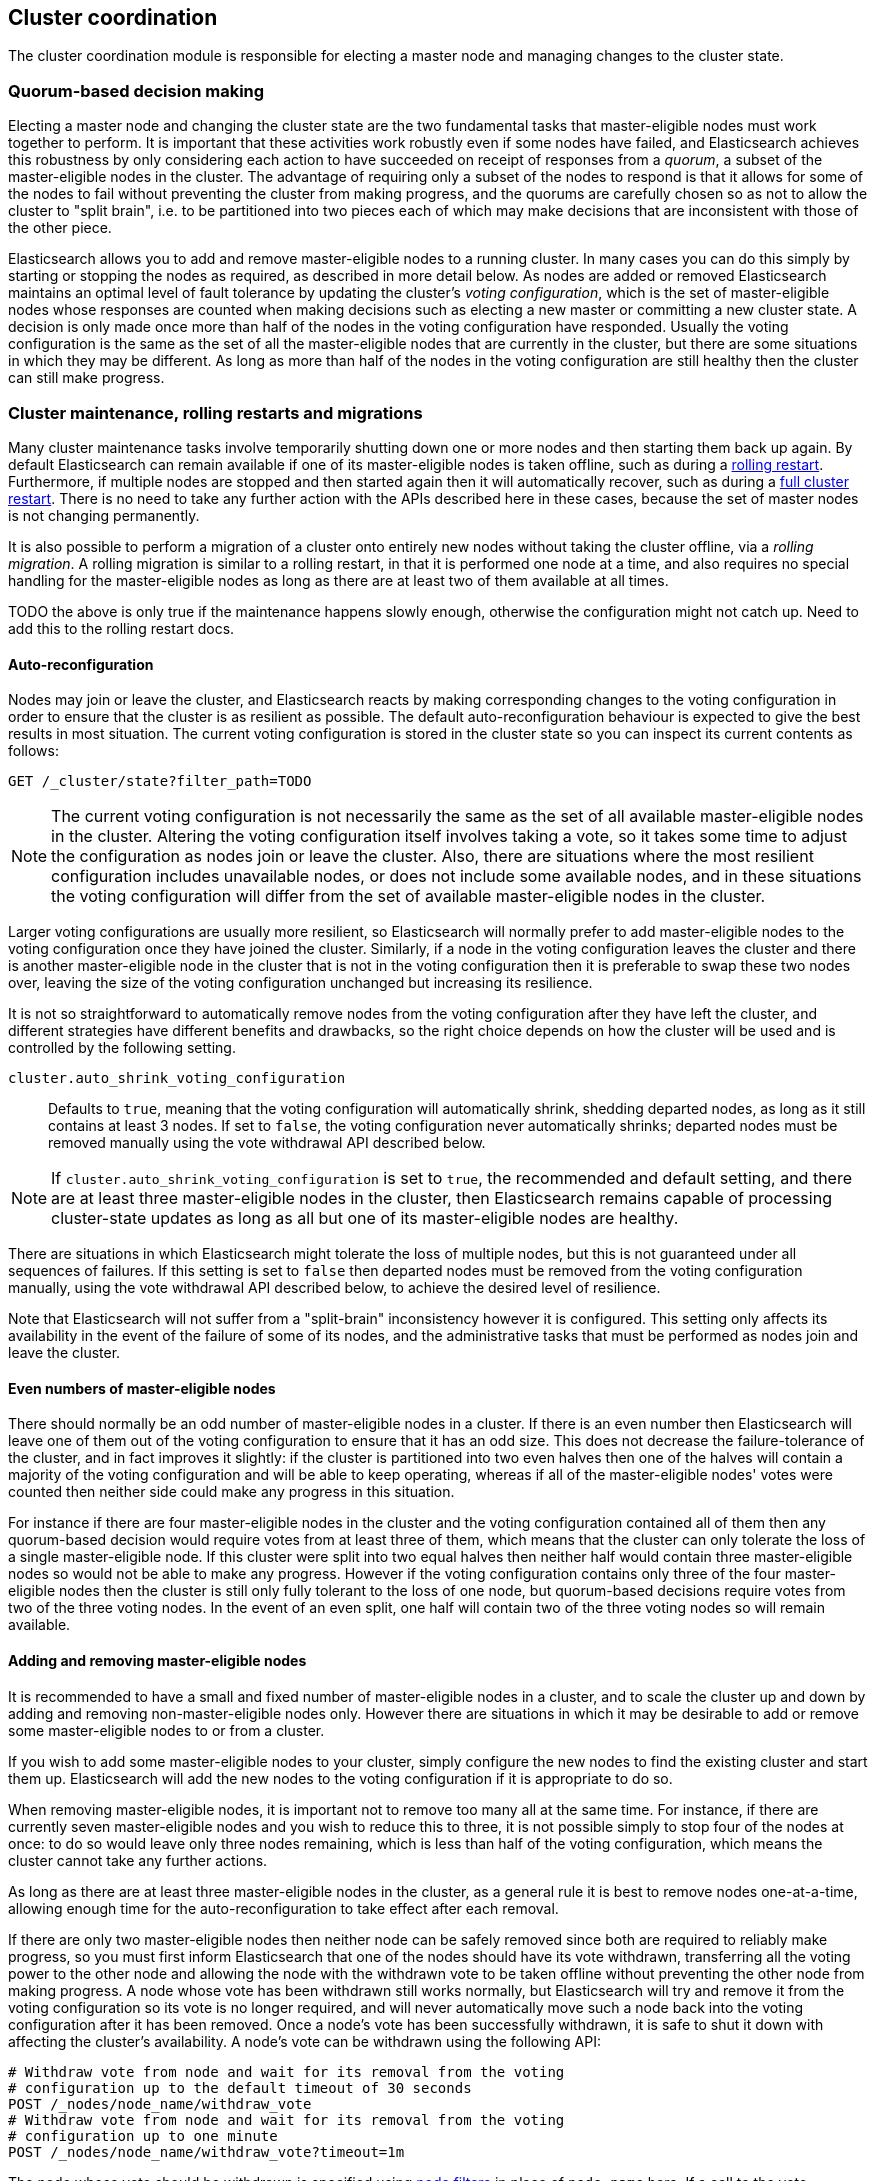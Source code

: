 [[modules-cluster-coordination]]
== Cluster coordination

The cluster coordination module is responsible for electing a master node and
managing changes to the cluster state.

[float]
=== Quorum-based decision making

Electing a master node and changing the cluster state are the two fundamental
tasks that master-eligible nodes must work together to perform. It is important
that these activities work robustly even if some nodes have failed, and
Elasticsearch achieves this robustness by only considering each action to have
succeeded on receipt of responses from a _quorum_, a subset of the
master-eligible nodes in the cluster. The advantage of requiring only a subset
of the nodes to respond is that it allows for some of the nodes to fail without
preventing the cluster from making progress, and the quorums are carefully
chosen so as not to allow the cluster to "split brain", i.e. to be partitioned
into two pieces each of which may make decisions that are inconsistent with
those of the other piece.

Elasticsearch allows you to add and remove master-eligible nodes to a running
cluster. In many cases you can do this simply by starting or stopping the nodes
as required, as described in more detail below. As nodes are added or removed
Elasticsearch maintains an optimal level of fault tolerance by updating the
cluster's _voting configuration_, which is the set of master-eligible nodes
whose responses are counted when making decisions such as electing a new master
or committing a new cluster state. A decision is only made once more than half
of the nodes in the voting configuration have responded. Usually the voting
configuration is the same as the set of all the master-eligible nodes that are
currently in the cluster, but there are some situations in which they may be
different. As long as more than half of the nodes in the voting configuration
are still healthy then the cluster can still make progress.

[float]
=== Cluster maintenance, rolling restarts and migrations

Many cluster maintenance tasks involve temporarily shutting down one or more
nodes and then starting them back up again. By default Elasticsearch can remain
available if one of its master-eligible nodes is taken offline, such as during
a <<rolling-upgrades,rolling restart>>. Furthermore, if multiple nodes are
stopped and then started again then it will automatically recover, such as
during a <<restart-upgrade,full cluster restart>>. There is no need to take any
further action with the APIs described here in these cases, because the set of
master nodes is not changing permanently.

It is also possible to perform a migration of a cluster onto entirely new nodes
without taking the cluster offline, via a _rolling migration_. A rolling
migration is similar to a rolling restart, in that it is performed one node at
a time, and also requires no special handling for the master-eligible nodes as
long as there are at least two of them available at all times.

TODO the above is only true if the maintenance happens slowly enough, otherwise
the configuration might not catch up. Need to add this to the rolling restart
docs.

[float]
==== Auto-reconfiguration

Nodes may join or leave the cluster, and Elasticsearch reacts by making
corresponding changes to the voting configuration in order to ensure that the
cluster is as resilient as possible. The default auto-reconfiguration behaviour
is expected to give the best results in most situation. The current voting
configuration is stored in the cluster state so you can inspect its current
contents as follows:

[source,js]
--------------------------------------------------
GET /_cluster/state?filter_path=TODO
--------------------------------------------------
// CONSOLE

NOTE: The current voting configuration is not necessarily the same as the set
of all available master-eligible nodes in the cluster. Altering the voting
configuration itself involves taking a vote, so it takes some time to adjust
the configuration as nodes join or leave the cluster. Also, there are
situations where the most resilient configuration includes unavailable nodes,
or does not include some available nodes, and in these situations the voting
configuration will differ from the set of available master-eligible nodes in
the cluster.

Larger voting configurations are usually more resilient, so Elasticsearch will
normally prefer to add master-eligible nodes to the voting configuration once
they have joined the cluster. Similarly, if a node in the voting configuration
leaves the cluster and there is another master-eligible node in the cluster
that is not in the voting configuration then it is preferable to swap these two
nodes over, leaving the size of the voting configuration unchanged but
increasing its resilience.

It is not so straightforward to automatically remove nodes from the voting
configuration after they have left the cluster, and different strategies have
different benefits and drawbacks, so the right choice depends on how the
cluster will be used and is controlled by the following setting.

`cluster.auto_shrink_voting_configuration`::

    Defaults to `true`, meaning that the voting configuration will
    automatically shrink, shedding departed nodes, as long as it still contains
    at least 3 nodes.  If set to `false`, the voting configuration never
    automatically shrinks; departed nodes must be removed manually using the
    vote withdrawal API described below.

NOTE: If `cluster.auto_shrink_voting_configuration` is set to `true`, the
recommended and default setting, and there are at least three master-eligible
nodes in the cluster, then Elasticsearch remains capable of processing
cluster-state updates as long as all but one of its master-eligible nodes are
healthy.

There are situations in which Elasticsearch might tolerate the loss of multiple
nodes, but this is not guaranteed under all sequences of failures. If this
setting is set to `false` then departed nodes must be removed from the voting
configuration manually, using the vote withdrawal API described below, to achieve
the desired level of resilience.

Note that Elasticsearch will not suffer from a "split-brain" inconsistency
however it is configured. This setting only affects its availability in the
event of the failure of some of its nodes, and the administrative tasks that
must be performed as nodes join and leave the cluster.

[float]
==== Even numbers of master-eligible nodes

There should normally be an odd number of master-eligible nodes in a cluster.
If there is an even number then Elasticsearch will leave one of them out of the
voting configuration to ensure that it has an odd size. This does not decrease
the failure-tolerance of the cluster, and in fact improves it slightly: if the
cluster is partitioned into two even halves then one of the halves will contain
a majority of the voting configuration and will be able to keep operating,
whereas if all of the master-eligible nodes' votes were counted then neither
side could make any progress in this situation.

For instance if there are four master-eligible nodes in the cluster and the
voting configuration contained all of them then any quorum-based decision would
require votes from at least three of them, which means that the cluster can
only tolerate the loss of a single master-eligible node. If this cluster were
split into two equal halves then neither half would contain three
master-eligible nodes so would not be able to make any progress. However if the
voting configuration contains only three of the four master-eligible nodes then
the cluster is still only fully tolerant to the loss of one node, but
quorum-based decisions require votes from two of the three voting nodes. In the
event of an even split, one half will contain two of the three voting nodes so
will remain available.

[float]
==== Adding and removing master-eligible nodes

It is recommended to have a small and fixed number of master-eligible nodes in
a cluster, and to scale the cluster up and down by adding and removing
non-master-eligible nodes only. However there are situations in which it may be
desirable to add or remove some master-eligible nodes to or from a cluster.

If you wish to add some master-eligible nodes to your cluster, simply configure
the new nodes to find the existing cluster and start them up. Elasticsearch
will add the new nodes to the voting configuration if it is appropriate to do
so.

When removing master-eligible nodes, it is important not to remove too many all
at the same time. For instance, if there are currently seven master-eligible
nodes and you wish to reduce this to three, it is not possible simply to stop
four of the nodes at once: to do so would leave only three nodes remaining,
which is less than half of the voting configuration, which means the cluster
cannot take any further actions.

As long as there are at least three master-eligible nodes in the cluster, as a
general rule it is best to remove nodes one-at-a-time, allowing enough time for
the auto-reconfiguration to take effect after each removal.

If there are only two master-eligible nodes then neither node can be safely
removed since both are required to reliably make progress, so you must first
inform Elasticsearch that one of the nodes should have its vote withdrawn,
transferring all the voting power to the other node and allowing the node with
the withdrawn vote to be taken offline without preventing the other node from
making progress.  A node whose vote has been withdrawn still works normally,
but Elasticsearch will try and remove it from the voting configuration so its
vote is no longer required, and will never automatically move such a node back
into the voting configuration after it has been removed. Once a node's vote has
been successfully withdrawn, it is safe to shut it down with affecting the
cluster's availability. A node's vote can be withdrawn using the following API:

[source,js]
--------------------------------------------------
# Withdraw vote from node and wait for its removal from the voting
# configuration up to the default timeout of 30 seconds
POST /_nodes/node_name/withdraw_vote
# Withdraw vote from node and wait for its removal from the voting
# configuration up to one minute
POST /_nodes/node_name/withdraw_vote?timeout=1m
--------------------------------------------------
// CONSOLE

The node whose vote should be withdrawn is specified using <<cluster-nodes,node
filters>> in place of `node_name` here. If a call to the vote withdrawal API
fails then the call can safely be retried. A successful response guarantees
that the node has been removed from the voting configuration and will not be
reinstated.

Although the vote withdrawal API is most useful for removing a node from a
two-node cluster, it is also possible to use it to remove multiple nodes from
larger clusters all at the same time. Withdrawing the vote from a set of nodes
confirms that this set is no longer part of the voting configuration and can
therefore safely be shut down. In the example described above, shrinking a
seven-master-node cluster down to only have three master nodes, you could
withdraw the vote from four of the nodes and then shut them down
simultaneously.

Withdrawing the vote from a node creates a _voting tombstone_ for that node,
which prevents it from returning to the voting configuration once it has
removed.  The current set of voting tombstones is stored in the cluster state
and can be inspected as follows:

[source,js]
--------------------------------------------------
GET /_cluster/state?filter_path=TODO
--------------------------------------------------
// CONSOLE

This set is limited in size by the following setting:

`cluster.max_voting_tombstones`::

    Sets a limits on the number of voting tombstones at any one time. Defaults
    to `10`.

Since voting tombstones are persistent and limited in number, they must be
cleaned up from time to time. If a node's vote is withdrawn because it is to be
shut down permanently then its tombstone can be removed once it is certain
never to return to the cluster. Tombstones can also be removed if they were
created in error or were only required temporarily:

[source,js]
--------------------------------------------------
# Allow the selected nodes back into the voting configuration by
# removing their tombstones
DELETE /_nodes/node_name/withdraw_vote
# Remove all voting tombstones
DELETE /_nodes/_all/withdraw_vote
--------------------------------------------------
// CONSOLE

[float]
=== Cluster bootstrapping

When a brand-new cluster starts up for the first time, one of the tasks it must
perform is to elect its first master node, for which it needs to know the set
of master-eligible nodes whose votes should count in this first election. This
initial voting configuration is known as the _bootstrap configuration_.

It is important that the bootstrap configuration identifies exactly which nodes
should vote in the first election, and it is not sufficient to configure each
node with an expectation of how many nodes there should be in the cluster. It
is also important to note that the bootstrap configuration must come from
outside the cluster: there is no safe way for the cluster to determine the
bootstrap configuration correctly on its own.

If the bootstrap configuration is not set correctly then there is a risk when
starting up a brand-new cluster is that you accidentally form two separate
clusters instead of one. This could lead to data loss: you might start using
both clusters before noticing that anything had gone wrong, and it will then be
impossible to merge them together later.

NOTE: To illustrate the problem with configuring each node to expect a certain
cluster size, imagine starting up a three-node cluster in which each node knows
that it is going to be part of a three-node cluster. A majority of three nodes
is two, so normally the first two nodes to discover each other will form a
cluster and the third node will join them a short time later. However, imagine
that four nodes were erroneously started instead of three: in this case there
are enough nodes to form two separate clusters. Of course if each node is
started manually then it's unlikely that too many nodes are started, but it's
certainly possible to get into this situation if using a more automated
orchestrator, particularly if the orchestrator is not resilient to failures
such as network partitions.

The cluster bootstrapping process is is only required the very first time a
whole cluster starts up: new nodes joining an established cluster can safely
obtain all the information they need from the elected master, and nodes that
have previously been part of a cluster will have stored to disk all the
information required when restarting.

A cluster can be bootstrapped by sending the _bootstrap configuration_ to any
of its master-eligible nodes via the `POST /_cluster/bootstrap_configuration`
API:

[source,js]
--------------------------------------------------
POST /_cluster/bootstrap_configuration
{
  "master_nodes": [
    {
      "id": "gAMDNeJRTX6A_VelgSb84g",
      "name": "master-a"
    },
    {
      "id": "t3LZCVGxTf-idQIC8z4A1A",
      "name": "master-b"
    },
    {
      "id": "GfwXZYVVSFCOWNT0zcDixQ",
      "name": "master-c"
    }
  ]
}
--------------------------------------------------
// CONSOLE

This only needs to occur once, on a single master-eligible node in the cluster,
but for robustness it is safe to repeatedly call `POST
/_cluster/bootstrap_configuration`, and to call it on different nodes
concurrently. However **it is vitally important** to use exactly the same
bootstrap configuration in each call.

WARNING: You must pass exactly the same bootstrap configuration to each call to
`POST /_cluster/bootstrap_configuration` in order to be sure that only a single
cluster forms during bootstrapping and therefore to avoid the risk of data
loss.

The simplest and safest way to construct a bootstrap configuration is to use
the `GET /_cluster/bootstrap_configuration` API.  This API returns a
properly-constructed bootstrap configuration that is ready to pass back to the
`POST /_cluster/bootstrap_configuration` API. It includes all of the
master-eligible nodes that the handling node has discovered via the
gossip-based discovery protocol, and can return an error if fewer nodes have
been discovered than expected.

[source,js]
--------------------------------------------------
# Immediately return a bootstrap configuration based on the nodes
# discovered so far.
GET /_cluster/bootstrap_configuration
# Return a bootstrap configuration of at least three nodes, or return an
# error if fewer than three nodes have been discovered.
GET /_cluster/bootstrap_configuration?min_size=3
# Return a bootstrap configuration of at least three nodes, waiting for
# up to a minute for this many nodes to be discovered before returning
# an error.
GET /_cluster/bootstrap_configuration?min_size=3&timeout=1m
--------------------------------------------------
// CONSOLE

It is also possible to construct a bootstrap configuration manually and to
specify the initial set of nodes in terms of their names alone, rather than
including their IDs too:

[source,js]
--------------------------------------------------
POST /_cluster/bootstrap_configuration
{
  "master_nodes": [
    {
      "name": "master-a"
    },
    {
      "name": "master-b"
    },
    {
      "name": "master-c"
    }
  ]
}
--------------------------------------------------
// CONSOLE

It is safer to include the node IDs, in case two nodes are accidentally started
with the same name.

[float]
==== Cluster bootstrapping tool

A simpler way to bootstrap a cluster is to use the
`elasticsearch-bootstrap-cluster` command-line tool which implements the
process described here:

[source,txt]
--------------------------------------------------
$ bin/elasticsearch-bootstrap-cluster --node http://10.0.12.1:9200/ \
    --node http://10.0.13.1:9200/ --node https://10.0.14.1:9200/
--------------------------------------------------

The arguments to this tool are the addresses of (some, preferably all, of) its
master-eligible nodes. The tool will construct a bootstrap warrant and then
bootstrap the cluster, retrying safely if any step fails.

[float]
=== Unsafe disaster recovery

In a disaster situation a cluster may have lost half or more of its
master-eligible nodes and therefore be in a state in which it cannot elect a
master. There is no way to recover from this situation without risking data
loss (including the loss of indexed documents) but if there is no other viable
path forwards then this may be necessary. This can be performed with the
following command on a surviving node:

[source,js]
--------------------------------------------------
POST /_cluster/force_local_node_takeover
--------------------------------------------------
// CONSOLE

This forcibly overrides the current voting configuration with one in which the
handling node is the only voting master, so that it forms a quorum on its own.
Because there is a risk of data loss when performing this command it requires
the `accept_data_loss` parameter to be set to `true` in the URL.

[float]
=== Election scheduling

Elasticsearch uses an election process to agree on an elected master node, both
at startup and if the existing elected master fails. Any master-eligible node
can start an election, and normally the first election that takes place will
succeed. Elections only usually fail when two nodes both happen to start their
elections at about the same time, so elections are scheduled randomly on each
node to avoid this happening. Nodes will retry elections until a master is
elected, backing off on failure, so that eventually an election will succeed
(with arbitrarily high probability). The following settings control the
scheduling of elections.

`cluster.election.initial_timeout`::

    Sets the upper bound on how long a node will wait initially, or after a
    leader failure, before attempting its first election. This defaults to
    `100ms`.

`cluster.election.back_off_time`::

    Sets the amount to increase the upper bound on the wait before an election
    on each election failure. Note that this is _linear_ backoff. This defaults
    to `100ms`

`cluster.election.max_timeout`::

    Sets the maximum upper bound on how long a node will wait before attempting
    an first election, so that an network partition that lasts for a long time
    does not result in excessively sparse elections. This defaults to `10s`

`cluster.election.duration`::

    Sets how long each election is allowed to take before a node considers it
    to have failed and schedules a retry. This defaults to `500ms`.

[float]
=== Fault detection

An elected master periodically checks each of its followers in order to ensure
that they are still connected and healthy, and in turn each follower
periodically checks the health of the elected master. Elasticsearch allows for
these checks occasionally to fail or timeout without taking any action, and
will only consider a node to be truly faulty after a number of consecutive
checks have failed. The following settings control the behaviour of fault
detection.

`cluster.fault_detection.follower_check.interval`::

    Sets how long the elected master waits between checks of its followers.
    Defaults to `1s`.

`cluster.fault_detection.follower_check.timeout`::

    Sets how long the elected master waits for a response to a follower check
    before considering it to have failed. Defaults to `30s`.

`cluster.fault_detection.follower_check.retry_count`::

    Sets how many consecutive follower check failures must occur before the
    elected master considers a follower node to be faulty and removes it from
    the cluster. Defaults to `3`.

`cluster.fault_detection.leader_check.interval`::

    Sets how long each follower node waits between checks of its leader.
    Defaults to `1s`.

`cluster.fault_detection.leader_check.timeout`::

    Sets how long each follower node waits for a response to a leader check
    before considering it to have failed. Defaults to `30s`.

`cluster.fault_detection.leader_check.retry_count`::

    Sets how many consecutive leader check failures must occur before a
    follower node considers the elected master to be faulty and attempts to
    find or elect a new master. Defaults to `3`.


[float]
=== Discovery settings

TODO move this to the discovery module docs

Discovery operates in two phases: First, each node "probes" the addresses of
all known nodes by connecting to each address and attempting to identify the
node to which it is connected. Secondly it shares with the remote node a list
of all of its peers and the remote node responds with _its_ peers in turn. The
node then probes all the new nodes about which it just discovered, requests
their peers, and so on, until it has discovered an elected master node or
enough other masterless nodes that it can perform an election. If neither of
these occur quickly enough then it tries again. This process is controlled by
the following settings.

`discovery.probe.connect_timeout`::

    Sets how long to wait when attempting to connect to each address. Defaults
    to `3s`.

`discovery.probe.handshake_timeout`::

    Sets how long to wait when attempting to identify the remote node via a
    handshake. Defaults to `1s`.

`discovery.find_peers_interval`::

    Sets how long a node will wait before attempting another discovery round.

`discovery.request_peers_timeout`::

    Sets how long a node will wait after asking its peers again before
    considering the request to have failed.

[float]
=== Miscellaneous timeouts

`cluster.join.timeout`::

    Sets how long a node will wait after sending a request to join a cluster
    before it considers the request to have failed and retries. Defaults to
    `60s`.

`cluster.publish.timeout`::

    Sets how long the elected master will wait after publishing a cluster state
    update to receive acknowledgements from all its followers. If this timeout
    occurs then the elected master may start to calculate and publish a
    subsequent cluster state update, as long as it received enough
    acknowledgements to know that the previous publication was committed; if it
    did not receive enough acknowledgements to commit the update then it stands
    down as the elected leader.
